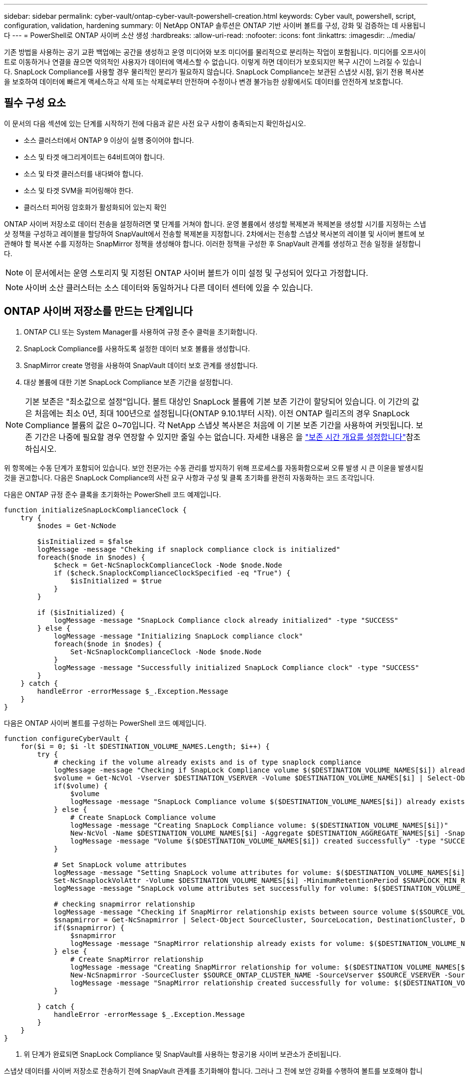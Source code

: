 ---
sidebar: sidebar 
permalink: cyber-vault/ontap-cyber-vault-powershell-creation.html 
keywords: Cyber vault, powershell, script, configuration, validation, hardening 
summary: 이 NetApp ONTAP 솔루션은 ONTAP 기반 사이버 볼트를 구성, 강화 및 검증하는 데 사용됩니다 
---
= PowerShell로 ONTAP 사이버 소산 생성
:hardbreaks:
:allow-uri-read: 
:nofooter: 
:icons: font
:linkattrs: 
:imagesdir: ../media/


[role="lead"]
기존 방법을 사용하는 공기 교환 백업에는 공간을 생성하고 운영 미디어와 보조 미디어를 물리적으로 분리하는 작업이 포함됩니다. 미디어를 오프사이트로 이동하거나 연결을 끊으면 악의적인 사용자가 데이터에 액세스할 수 없습니다. 이렇게 하면 데이터가 보호되지만 복구 시간이 느려질 수 있습니다. SnapLock Compliance를 사용할 경우 물리적인 분리가 필요하지 않습니다. SnapLock Compliance는 보관된 스냅샷 시점, 읽기 전용 복사본을 보호하여 데이터에 빠르게 액세스하고 삭제 또는 삭제로부터 안전하며 수정이나 변경 불가능한 상황에서도 데이터를 안전하게 보호합니다.



== 필수 구성 요소

이 문서의 다음 섹션에 있는 단계를 시작하기 전에 다음과 같은 사전 요구 사항이 충족되는지 확인하십시오.

* 소스 클러스터에서 ONTAP 9 이상이 실행 중이어야 합니다.
* 소스 및 타겟 애그리게이트는 64비트여야 합니다.
* 소스 및 타겟 클러스터를 내다봐야 합니다.
* 소스 및 타겟 SVM을 피어링해야 한다.
* 클러스터 피어링 암호화가 활성화되어 있는지 확인


ONTAP 사이버 저장소로 데이터 전송을 설정하려면 몇 단계를 거쳐야 합니다. 운영 볼륨에서 생성할 복제본과 복제본을 생성할 시기를 지정하는 스냅샷 정책을 구성하고 레이블을 할당하여 SnapVault에서 전송할 복제본을 지정합니다. 2차에서는 전송할 스냅샷 복사본의 레이블 및 사이버 볼트에 보관해야 할 복사본 수를 지정하는 SnapMirror 정책을 생성해야 합니다. 이러한 정책을 구성한 후 SnapVault 관계를 생성하고 전송 일정을 설정합니다.


NOTE: 이 문서에서는 운영 스토리지 및 지정된 ONTAP 사이버 볼트가 이미 설정 및 구성되어 있다고 가정합니다.


NOTE: 사이버 소산 클러스터는 소스 데이터와 동일하거나 다른 데이터 센터에 있을 수 있습니다.



== ONTAP 사이버 저장소를 만드는 단계입니다

. ONTAP CLI 또는 System Manager를 사용하여 규정 준수 클럭을 초기화합니다.
. SnapLock Compliance를 사용하도록 설정한 데이터 보호 볼륨을 생성합니다.
. SnapMirror create 명령을 사용하여 SnapVault 데이터 보호 관계를 생성합니다.
. 대상 볼륨에 대한 기본 SnapLock Compliance 보존 기간을 설정합니다.



NOTE: 기본 보존은 "최소값으로 설정"입니다. 볼트 대상인 SnapLock 볼륨에 기본 보존 기간이 할당되어 있습니다. 이 기간의 값은 처음에는 최소 0년, 최대 100년으로 설정됩니다(ONTAP 9.10.1부터 시작). 이전 ONTAP 릴리즈의 경우 SnapLock Compliance 볼륨의 값은 0~70입니다. 각 NetApp 스냅샷 복사본은 처음에 이 기본 보존 기간을 사용하여 커밋됩니다. 보존 기간은 나중에 필요할 경우 연장할 수 있지만 줄일 수는 없습니다. 자세한 내용은 을 link:https://docs.netapp.com/us-en/ontap/snaplock/set-retention-period-task.html["보존 시간 개요를 설정합니다"^]참조하십시오.

위 항목에는 수동 단계가 포함되어 있습니다. 보안 전문가는 수동 관리를 방지하기 위해 프로세스를 자동화함으로써 오류 발생 시 큰 이윤을 발생시킬 것을 권고합니다. 다음은 SnapLock Compliance의 사전 요구 사항과 구성 및 클록 초기화를 완전히 자동화하는 코드 조각입니다.

다음은 ONTAP 규정 준수 클록을 초기화하는 PowerShell 코드 예제입니다.

[source, powershell]
----
function initializeSnapLockComplianceClock {
    try {
        $nodes = Get-NcNode

        $isInitialized = $false
        logMessage -message "Cheking if snaplock compliance clock is initialized"
        foreach($node in $nodes) {
            $check = Get-NcSnaplockComplianceClock -Node $node.Node
            if ($check.SnaplockComplianceClockSpecified -eq "True") {
                $isInitialized = $true
            }
        }

        if ($isInitialized) {
            logMessage -message "SnapLock Compliance clock already initialized" -type "SUCCESS"
        } else {
            logMessage -message "Initializing SnapLock compliance clock"
            foreach($node in $nodes) {
                Set-NcSnaplockComplianceClock -Node $node.Node
            }
            logMessage -message "Successfully initialized SnapLock Compliance clock" -type "SUCCESS"
        }
    } catch {
        handleError -errorMessage $_.Exception.Message
    }
}

----
다음은 ONTAP 사이버 볼트를 구성하는 PowerShell 코드 예제입니다.

[source, powershell]
----
function configureCyberVault {
    for($i = 0; $i -lt $DESTINATION_VOLUME_NAMES.Length; $i++) {
        try {
            # checking if the volume already exists and is of type snaplock compliance
            logMessage -message "Checking if SnapLock Compliance volume $($DESTINATION_VOLUME_NAMES[$i]) already exists in vServer $DESTINATION_VSERVER"
            $volume = Get-NcVol -Vserver $DESTINATION_VSERVER -Volume $DESTINATION_VOLUME_NAMES[$i] | Select-Object -Property Name, State, TotalSize, Aggregate, Vserver, Snaplock | Where-Object { $_.Snaplock.Type -eq "compliance" }
            if($volume) {
                $volume
                logMessage -message "SnapLock Compliance volume $($DESTINATION_VOLUME_NAMES[$i]) already exists in vServer $DESTINATION_VSERVER" -type "SUCCESS"
            } else {
                # Create SnapLock Compliance volume
                logMessage -message "Creating SnapLock Compliance volume: $($DESTINATION_VOLUME_NAMES[$i])"
                New-NcVol -Name $DESTINATION_VOLUME_NAMES[$i] -Aggregate $DESTINATION_AGGREGATE_NAMES[$i] -SnaplockType Compliance -Type DP -Size $DESTINATION_VOLUME_SIZES[$i] -ErrorAction Stop | Select-Object -Property Name, State, TotalSize, Aggregate, Vserver
                logMessage -message "Volume $($DESTINATION_VOLUME_NAMES[$i]) created successfully" -type "SUCCESS"
            }

            # Set SnapLock volume attributes
            logMessage -message "Setting SnapLock volume attributes for volume: $($DESTINATION_VOLUME_NAMES[$i])"
            Set-NcSnaplockVolAttr -Volume $DESTINATION_VOLUME_NAMES[$i] -MinimumRetentionPeriod $SNAPLOCK_MIN_RETENTION -MaximumRetentionPeriod $SNAPLOCK_MAX_RETENTION -ErrorAction Stop | Select-Object -Property Type, MinimumRetentionPeriod, MaximumRetentionPeriod
            logMessage -message "SnapLock volume attributes set successfully for volume: $($DESTINATION_VOLUME_NAMES[$i])" -type "SUCCESS"

            # checking snapmirror relationship
            logMessage -message "Checking if SnapMirror relationship exists between source volume $($SOURCE_VOLUME_NAMES[$i]) and destination SnapLock Compliance volume $($DESTINATION_VOLUME_NAMES[$i])"
            $snapmirror = Get-NcSnapmirror | Select-Object SourceCluster, SourceLocation, DestinationCluster, DestinationLocation, Status, MirrorState | Where-Object { $_.SourceCluster -eq $SOURCE_ONTAP_CLUSTER_NAME -and $_.SourceLocation -eq "$($SOURCE_VSERVER):$($SOURCE_VOLUME_NAMES[$i])" -and $_.DestinationCluster -eq $DESTINATION_ONTAP_CLUSTER_NAME -and $_.DestinationLocation -eq "$($DESTINATION_VSERVER):$($DESTINATION_VOLUME_NAMES[$i])" -and ($_.Status -eq "snapmirrored" -or $_.Status -eq "uninitialized") }
            if($snapmirror) {
                $snapmirror
                logMessage -message "SnapMirror relationship already exists for volume: $($DESTINATION_VOLUME_NAMES[$i])" -type "SUCCESS"
            } else {
                # Create SnapMirror relationship
                logMessage -message "Creating SnapMirror relationship for volume: $($DESTINATION_VOLUME_NAMES[$i])"
                New-NcSnapmirror -SourceCluster $SOURCE_ONTAP_CLUSTER_NAME -SourceVserver $SOURCE_VSERVER -SourceVolume $SOURCE_VOLUME_NAMES[$i] -DestinationCluster $DESTINATION_ONTAP_CLUSTER_NAME -DestinationVserver $DESTINATION_VSERVER -DestinationVolume $DESTINATION_VOLUME_NAMES[$i] -Policy $SNAPMIRROR_PROTECTION_POLICY -Schedule $SNAPMIRROR_SCHEDULE -ErrorAction Stop | Select-Object -Property SourceCluster, SourceLocation, DestinationCluster, DestinationLocation, Status, Policy, Schedule
                logMessage -message "SnapMirror relationship created successfully for volume: $($DESTINATION_VOLUME_NAMES[$i])" -type "SUCCESS"
            }

        } catch {
            handleError -errorMessage $_.Exception.Message
        }
    }
}

----
. 위 단계가 완료되면 SnapLock Compliance 및 SnapVault를 사용하는 항공기용 사이버 보관소가 준비됩니다.


스냅샷 데이터를 사이버 저장소로 전송하기 전에 SnapVault 관계를 초기화해야 합니다. 그러나 그 전에 보안 강화를 수행하여 볼트를 보호해야 합니다.
